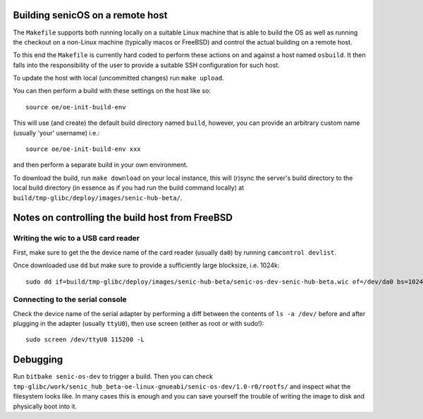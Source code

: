 Building senicOS on a remote host
---------------------------------

The ``Makefile`` supports both running locally on a suitable Linux machine that is able to build the OS as well as running the checkout on a non-Linux machine (typically macos or FreeBSD) and control the actual building on a remote host.

To this end the ``Makefile`` is currently hard coded to perform these actions on and against a host named ``osbuild``. It then falls into the responsibility of the user to provide a suitable SSH configuration for such host.

To update the host with local (uncommitted changes) run ``make upload``.

You can then perform a build with these settings on the host like so::

    source oe/oe-init-build-env 

This will use (and create) the default build directory named ``build``, however, you can provide an arbitrary custom name (usually 'your' username) i.e.::

    source oe/oe-init-build-env xxx

and then perform a separate build in your own environment.

To download the build, run ``make download`` on your local instance, this will (r)sync the server's build directory to the local build directory (in essence as if you had run the build command locally) at ``build/tmp-glibc/deploy/images/senic-hub-beta/``.


Notes on controlling the build host from FreeBSD
------------------------------------------------


Writing the wic to a USB card reader
====================================

First, make sure to get the the device name of the card reader (usually ``da0``) by running ``camcontrol devlist``.

Once downloaded use ``dd`` but make sure to provide a sufficiently large blocksize, i.e. 1024k::

    sudo dd if=build/tmp-glibc/deploy/images/senic-hub-beta/senic-os-dev-senic-hub-beta.wic of=/dev/da0 bs=1024k


Connecting to the serial console
================================


Check the device name of the serial adapter by performing a diff between the contents of ``ls -a /dev/`` before and after plugging in the adapter (usually ``ttyU0``), then use screen (either as root or with sudo!)::

    sudo screen /dev/ttyU0 115200 -L



Debugging
---------

Run ``bitbake senic-os-dev`` to trigger a build.
Then you can check ``tmp-glibc/work/senic_hub_beta-oe-linux-gnueabi/senic-os-dev/1.0-r0/rootfs/`` and inspect what the filesystem looks like.
In many cases this is enough and you can save yourself the trouble of writing the image to disk and physically boot into it.
